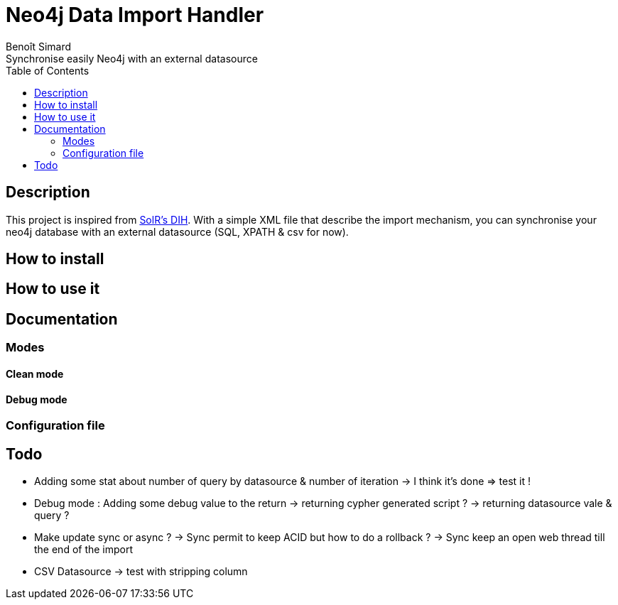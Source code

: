 = Neo4j Data Import Handler
Benoît Simard
Synchronise easily Neo4j with an external datasource
:toc:

== Description

This project is inspired from https://wiki.apache.org/solr/DataImportHandler[SolR's DIH].
With a simple XML file that describe the import mechanism, you can synchronise your neo4j database with an external datasource (SQL, XPATH & csv for now).

== How to install

== How to use it

== Documentation

=== Modes

==== Clean mode

==== Debug mode

=== Configuration file



== Todo

* Adding some stat about number of query by datasource & number of iteration
  -> I think it's done => test it !
* Debug mode : Adding some debug value to the return
  -> returning cypher generated script ?
  -> returning datasource vale & query ?
* Make update sync or async ?
  -> Sync permit to keep ACID but how to do a rollback ?
  -> Sync keep an open web thread till the end of the import
* CSV Datasource
  -> test with stripping column
